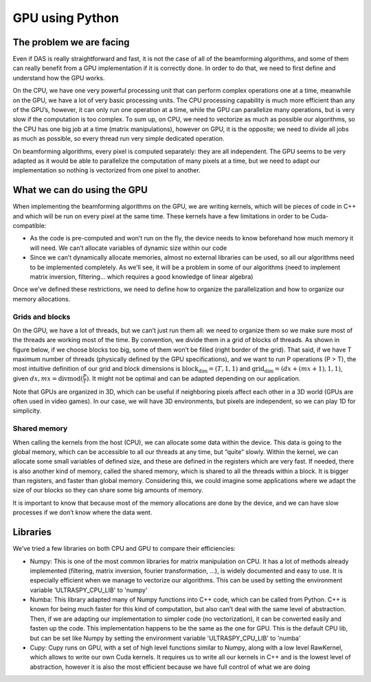GPU using Python
================

The problem we are facing
-------------------------
Even if DAS is really straightforward and fast, it is not the case of all of
the beamforming algorithms, and some of them can really benefit from a GPU
implementation if it is correctly done. In order to do that, we need to first
define and understand how the GPU works.

On the CPU, we have one very powerful processing unit that can perform complex
operations one at a time, meanwhile on the GPU, we have a lot of very basic
processing units. The CPU processing capability is much more efficient than any
of the GPU’s, however, it can only run one operation at a time, while the GPU
can parallelize many operations, but is very slow if the computation is too
complex. To sum up, on CPU, we need to vectorize as much as possible our
algorithms, so the CPU has one big job at a time (matrix manipulations),
however on GPU, it is the opposite; we need to divide all jobs as much as
possible, so every thread run very simple dedicated operation.

On beamforming algorithms, every pixel is computed separately: they are all
independent. The GPU seems to be very adapted as it would be able to
parallelize the computation of many pixels at a time, but we need to adapt our
implementation so nothing is vectorized from one pixel to another.


What we can do using the GPU
----------------------------
When implementing the beamforming algorithms on the GPU, we are writing
kernels, which will be pieces of code in C++ and which will be run on every
pixel at the same time. These kernels have a few limitations in order to be
Cuda-compatible:

- As the code is pre-computed and won’t run on the fly, the device needs to
  know beforehand how much memory it will need. We can’t allocate variables of
  dynamic size within our code
- Since we can’t dynamically allocate memories, almost no external libraries
  can be used, so all our algorithms need to be implemented completely. As
  we’ll see, it will be a problem in some of our algorithms (need to implement
  matrix inversion, filtering… which requires a good knowledge of linear
  algebra)

Once we’ve defined these restrictions, we need to define how to organize the
parallelization and how to organize our memory allocations.

Grids and blocks
^^^^^^^^^^^^^^^^
On the GPU, we have a lot of threads, but we can’t just run them all: we need
to organize them so we make sure most of the threads are working most of the
time. By convention, we divide them in a grid of blocks of threads. As shown in
figure below, if we choose blocks too big, some of them won’t be filled (right
border of the grid). That said, if we have T maximum number of threads
(physically defined by the GPU specifications), and we want to run P operations
(P > T), the most intuitive definition of our grid and block dimensions is
:math:`\text{block}_{\text{dim}}=(T,1,1)` and
:math:`\text{grid}_{\text{dim}}=(dx + (mx+1),1,1)`, given
:math:`dx,mx=\text{divmod}(\frac{P}{T})`. It might not be optimal and can be
adapted depending on our application.

Note that GPUs are organized in 3D, which can be useful if neighboring pixels
affect each other in a 3D world (GPUs are often used in video games). In our
case, we will have 3D environments, but pixels are independent, so we can play
1D for simplicity.

.. image:: ../images/block_grid.png
   :width: 300
   :align: center

Shared memory
^^^^^^^^^^^^^
.. image:: ../images/gpu_architecture.png
   :width: 600
   :align: center

When calling the kernels from the host (CPU), we can allocate some data within
the device. This data is going to the global memory, which can be accessible to
all our threads at any time, but “quite” slowly. Within the kernel, we can
allocate some small variables of defined size, and these are defined in the
registers which are very fast. If needed, there is also another kind of memory,
called the shared memory, which is shared to all the threads within a block. It
is bigger than registers, and faster than global memory. Considering this, we
could imagine some applications where we adapt the size of our blocks so they
can share some big amounts of memory.

It is important to know that because most of the memory allocations are done by
the device, and we can have slow processes if we don’t know where the data
went.


Libraries
---------
We’ve tried a few libraries on both CPU and GPU to compare their efficiencies:

- Numpy: This is one of the most common libraries for matrix manipulation on
  CPU. It has a lot of methods already implemented (filtering, matrix
  inversion, fourier transformation, ...), is widely documented and easy to
  use. It is especially efficient when we manage to vectorize our algorithms.
  This can be used by setting the environment variable 'ULTRASPY_CPU_LIB' to
  'numpy'
- Numba: This library adapted many of Numpy functions into C++ code, which can
  be called from Python. C++ is known for being much faster for this kind of
  computation, but also can’t deal with the same level of abstraction. Then, if
  we are adapting our implementation to simpler code (no vectorization), it can
  be converted easily and fasten up the code. This implementation happens to be
  the same as the one for GPU. This is the default CPU lib, but can be set like
  Numpy by setting the environment variable 'ULTRASPY_CPU_LIB' to 'numba'
- Cupy: Cupy runs on GPU, with a set of high level functions similar to Numpy,
  along with a low level RawKernel, which allows to write our own Cuda kernels.
  It requires us to write all our kernels in C++ and is the lowest level of
  abstraction, however it is also the most efficient because we have full
  control of what we are doing

